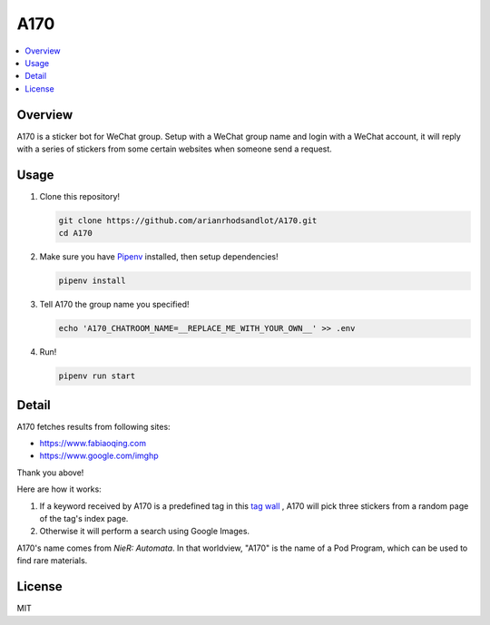 A170
====

.. contents::
   :local:

Overview
--------
A170 is a sticker bot for WeChat group. Setup with a WeChat group name and login with a WeChat account, it will reply with a series of stickers from some certain websites when someone send a request.


Usage
-----
1. Clone this repository!

   .. code-block:: sh

    git clone https://github.com/arianrhodsandlot/A170.git
    cd A170

2. Make sure you have `Pipenv <https://pipenv.readthedocs.io/en/latest/>`_ installed, then setup dependencies!

   .. code-block:: sh

    pipenv install

3. Tell A170 the group name you specified!

   .. code-block:: sh

    echo 'A170_CHATROOM_NAME=__REPLACE_ME_WITH_YOUR_OWN__' >> .env

4. Run!

   .. code-block:: sh

    pipenv run start

Detail
------
A170 fetches results from following sites:

- https://www.fabiaoqing.com
- https://www.google.com/imghp

Thank you above!

Here are how it works:

1. If a keyword received by A170 is a predefined tag in this `tag wall <https://fabiaoqing.com/tag>`_ , A170 will pick three stickers from a random page of the tag's index page.
2. Otherwise it will perform a search using Google Images.

A170's name comes from *NieR: Automata*. In that worldview, "A170" is the name of a Pod Program, which can be used to find rare materials.

License
-------
MIT
